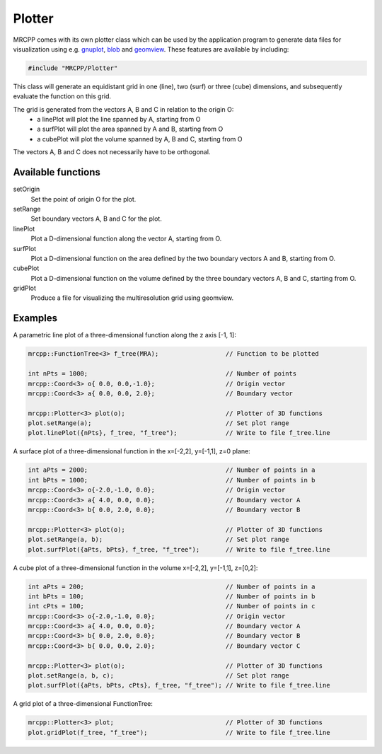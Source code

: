 
-------
Plotter
-------

MRCPP comes with its own plotter class which can be used by the application
program to generate data files for visualization using e.g.
`gnuplot <http://www.gnuplot.info/>`_,
`blob <https://github.com/densities/blob/>`_ and
`geomview <http://www.geomview.org/>`_.
These features are available by including:

.. code-block:: cpp

    #include "MRCPP/Plotter"

This class will generate an equidistant grid in one (line), two (surf)
or three (cube) dimensions, and subsequently evaluate the function on
this grid.

The grid is generated from the vectors A, B and C in relation to the origin O:
 - a linePlot will plot the line spanned by A, starting from O
 - a surfPlot will plot the area spanned by A and B, starting from O
 - a cubePlot will plot the volume spanned by A, B and C, starting from O

The vectors A, B and C does not necessarily have to be orthogonal.


Available functions
-------------------

setOrigin
  Set the point of origin O for the plot.

setRange
  Set boundary vectors A, B and C for the plot.

linePlot
  Plot a D-dimensional function along the vector A, starting from O.

surfPlot
  Plot a D-dimensional function on the area defined by the two boundary
  vectors A and B, starting from O.

cubePlot
  Plot a D-dimensional function on the volume defined by the three boundary
  vectors A, B and C, starting from O.

gridPlot
  Produce a file for visualizing the multiresolution grid using geomview.


Examples
--------

A parametric line plot of a three-dimensional function along the z axis [-1, 1]:

.. code-block:: cpp

    mrcpp::FunctionTree<3> f_tree(MRA);                  // Function to be plotted

    int nPts = 1000;                                     // Number of points
    mrcpp::Coord<3> o{ 0.0, 0.0,-1.0};                   // Origin vector
    mrcpp::Coord<3> a{ 0.0, 0.0, 2.0};                   // Boundary vector

    mrcpp::Plotter<3> plot(o);                           // Plotter of 3D functions
    plot.setRange(a);                                    // Set plot range
    plot.linePlot({nPts}, f_tree, "f_tree");             // Write to file f_tree.line


A surface plot of a three-dimensional function in the x=[-2,2], y=[-1,1], z=0 plane:

.. code-block:: cpp

    int aPts = 2000;                                     // Number of points in a
    int bPts = 1000;                                     // Number of points in b
    mrcpp::Coord<3> o{-2.0,-1.0, 0.0};                   // Origin vector
    mrcpp::Coord<3> a{ 4.0, 0.0, 0.0};                   // Boundary vector A
    mrcpp::Coord<3> b{ 0.0, 2.0, 0.0};                   // Boundary vector B

    mrcpp::Plotter<3> plot(o);                           // Plotter of 3D functions
    plot.setRange(a, b);                                 // Set plot range
    plot.surfPlot({aPts, bPts}, f_tree, "f_tree");       // Write to file f_tree.line

A cube plot of a three-dimensional function in the volume x=[-2,2], y=[-1,1], z=[0,2]:

.. code-block:: cpp

    int aPts = 200;                                      // Number of points in a
    int bPts = 100;                                      // Number of points in b
    int cPts = 100;                                      // Number of points in c
    mrcpp::Coord<3> o{-2.0,-1.0, 0.0};                   // Origin vector
    mrcpp::Coord<3> a{ 4.0, 0.0, 0.0};                   // Boundary vector A
    mrcpp::Coord<3> b{ 0.0, 2.0, 0.0};                   // Boundary vector B
    mrcpp::Coord<3> b{ 0.0, 0.0, 2.0};                   // Boundary vector C

    mrcpp::Plotter<3> plot(o);                           // Plotter of 3D functions
    plot.setRange(a, b, c);                              // Set plot range
    plot.surfPlot({aPts, bPts, cPts}, f_tree, "f_tree"); // Write to file f_tree.line

A grid plot of a three-dimensional FunctionTree:

.. code-block:: cpp

    mrcpp::Plotter<3> plot;                              // Plotter of 3D functions
    plot.gridPlot(f_tree, "f_tree");                     // Write to file f_tree.line
